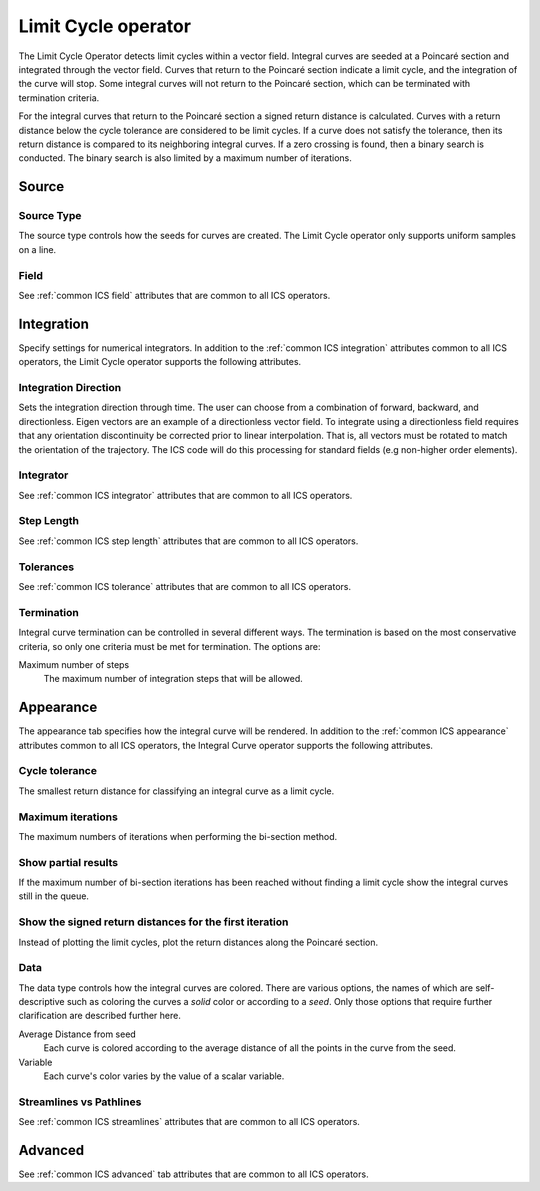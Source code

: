 .. _Limit Cycle operator:

Limit Cycle operator
~~~~~~~~~~~~~~~~~~~~

The Limit Cycle Operator detects limit cycles within a vector field. Integral
curves are seeded at a Poincaré section and integrated through the vector
field. Curves that return to the Poincaré section indicate a limit cycle, and
the integration of the curve will stop. Some integral curves will not return
to the Poincaré section, which can be terminated with termination criteria. 

For the integral curves that return to the Poincaré section a signed return
distance is calculated. Curves with a return distance below the cycle tolerance
are considered to be limit cycles. If a curve does not satisfy the tolerance,
then its return distance is compared to its neighboring integral curves. If a
zero crossing is found, then a binary search is conducted. The binary search is
also limited by a maximum number of iterations.

Source
^^^^^^

Source Type
"""""""""""

The source type controls how the seeds for curves are created. The Limit Cycle
operator only supports uniform samples on a line.

Field
"""""

See :ref:`common ICS field` attributes that are common to all ICS operators.

Integration
^^^^^^^^^^^

Specify settings for numerical integrators. In addition to the
:ref:`common ICS integration` attributes common to all ICS operators, the Limit
Cycle operator supports the following attributes.

Integration Direction
"""""""""""""""""""""

Sets the integration direction through time. The user can choose from a
combination of forward, backward, and directionless. Eigen vectors are an
example of a directionless vector field. To integrate using a directionless
field requires that any orientation discontinuity be corrected prior to linear
interpolation. That is, all vectors must be rotated to match the orientation of
the trajectory. The ICS code will do this processing for standard fields
(e.g non-higher order elements).

Integrator
""""""""""

See :ref:`common ICS integrator` attributes that are common to all ICS
operators.
    
Step Length
"""""""""""

See :ref:`common ICS step length` attributes that are common to all ICS
operators.
    
Tolerances
""""""""""

See :ref:`common ICS tolerance` attributes that are common to all ICS
operators.

Termination
"""""""""""

Integral curve termination can be controlled in several different ways. The
termination is based on the most conservative criteria, so only one criteria
must be met for termination. The options are:

Maximum number of steps
    The maximum number of integration steps that will be allowed.  

Appearance
^^^^^^^^^^

The appearance tab specifies how the integral curve will be rendered. In
addition to the :ref:`common ICS appearance` attributes common to all ICS
operators, the Integral Curve operator supports the following attributes.

Cycle tolerance
"""""""""""""""

The smallest return distance for classifying an integral curve as a limit
cycle.

Maximum iterations
""""""""""""""""""

The maximum numbers of iterations when performing the bi-section method.

Show partial results
""""""""""""""""""""

If the maximum number of bi-section iterations has been reached without finding
a limit cycle show the integral curves still in the queue.

Show the signed return distances for the first iteration
""""""""""""""""""""""""""""""""""""""""""""""""""""""""

Instead of plotting the limit cycles, plot the return distances along the
Poincaré section.

Data
""""

The data type controls how the integral curves are colored. There are various
options, the names of which are self-descriptive such as coloring the curves
a *solid* color or according to a *seed*. Only those options that require
further clarification are described further here.

Average Distance from seed
    Each curve is colored according to the average distance of all the points
    in the curve from the seed.

Variable
    Each curve's color varies by the value of a scalar variable.

Streamlines vs Pathlines
""""""""""""""""""""""""

See :ref:`common ICS streamlines` attributes that are common to all ICS
operators.

Advanced
^^^^^^^^

See :ref:`common ICS advanced` tab attributes that are common to all ICS
operators.